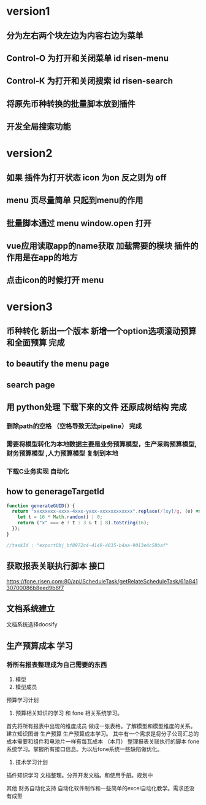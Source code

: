 * version1
** 分为左右两个块左边为内容右边为菜单
** Control-O 为打开和关闭菜单 id risen-menu
** Control-K 为打开和关闭搜索 id risen-search
** 将原先币种转换的批量脚本放到插件
** 开发全局搜索功能
* version2
** 如果 插件为打开状态 icon 为on 反之则为 off
** menu 页尽量简单 只起到menu的作用
** 批量脚本通过 menu window.open 打开
** vue应用读取app的name获取 加载需要的模块 插件的作用是在app的地方
** 点击icon的时候打开 menu 

* version3
** 币种转化 新出一个版本 新增一个option选项滚动预算和全面预算 完成
** to beautify the menu page
** search page
** 用 python处理 下载下来的文件 还原成树结构 完成 
*** 删除path的空格 （空格导致无法pipeline） 完成        
*** 需要将模型转化为本地数据主要是业务预算模型，生产采购预算模型,财务预算模型 ,人力预算模型 复制到本地 
*** 下载C业务实现 自动化
** how to generageTargetId 
#+BEGIN_SRC js
function generateGUID() {
  return "xxxxxxxx-xxxx-4xxx-yxxx-xxxxxxxxxxxx".replace(/[xy]/g, (e) => {
    let t = 16 * Math.random() | 0;
    return ("x" === e ? t : 3 & t | 8).toString(16);
  });
}

//taskId : "exportObj_bf8972c4-4149-4035-b4aa-9013e4c58baf"

#+END_SRC
** 获取报表关联执行脚本 接口
https://fone.risen.com:80/api/ScheduleTask/getRelateScheduleTask/61a84130700086b8eed9b6f7
** 文档系统建立
   文档系统选择docsify
** 生产预算成本 学习
*** 将所有报表整理成为自己需要的东西
1. 模型
2. 模型成员


预算学习计划
1. 预算相关知识的学习 和 fone 相关系统学习。
首先将所有报表中出现的维度成员 做成一张表格。了解模型和模型维度的关系。建立知识图谱
生产预算 生产预算成本学习。 其中有一个需求是将分子公司汇总的成本需要和组件和电池片一样有每瓦成本 （本月）
整理报表关联执行的脚本
fone系统学习。掌握所有接口信息。为以后fone系统一些缺陷做优化。
2. 技术学习计划
插件知识学习
文档整理。分开开发文档。和使用手册。规划中


其他
财务自动化支持 自动化软件制作和一些简单的excel自动化教学。需求还没有成型